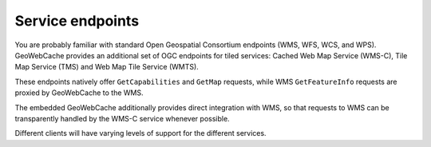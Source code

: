 Service endpoints
=================

You are probably familiar with standard Open Geospatial Consortium endpoints (WMS, WFS, WCS, and WPS). GeoWebCache provides an additional set of OGC endpoints for tiled services: Cached Web Map Service (WMS-C), Tile Map Service (TMS) and Web Map Tile Service (WMTS).

These endpoints natively offer ``GetCapabilities`` and ``GetMap`` requests, while WMS ``GetFeatureInfo`` requests are proxied by GeoWebCache to the WMS.

The embedded GeoWebCache additionally provides direct integration with WMS, so that requests to WMS can be transparently handled by the WMS-C service whenever possible.

Different clients will have varying levels of support for the different services.
